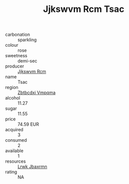 :PROPERTIES:
:ID:                     fe6620b0-3504-4d0f-9988-e385816cfac5
:END:
#+TITLE: Jjkswvm Rcm Tsac 

- carbonation :: sparkling
- colour :: rose
- sweetness :: demi-sec
- producer :: [[id:f56d1c8d-34f6-4471-99e0-b868e6e4169f][Jjkswvm Rcm]]
- name :: Tsac
- region :: [[id:08e83ce7-812d-40f4-9921-107786a1b0fe][Zbtbcdxi Vmpqma]]
- alcohol :: 11.27
- sugar :: 11.55
- price :: 74.59 EUR
- acquired :: 3
- consumed :: 2
- available :: 1
- resources :: [[id:a9621b95-966c-4319-8256-6168df5411b3][Lrwk Jbaxrmn]]
- rating :: NA


